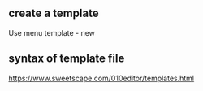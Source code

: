 #+BEGIN_COMMENT
.. date: 2018-01-31 16:34:15 UTC+08:00
.. tags: 
.. category: 
.. link: 
.. description: 
.. type: text
#+END_COMMENT
** create a template
Use menu template - new

** syntax of template file
https://www.sweetscape.com/010editor/templates.html
